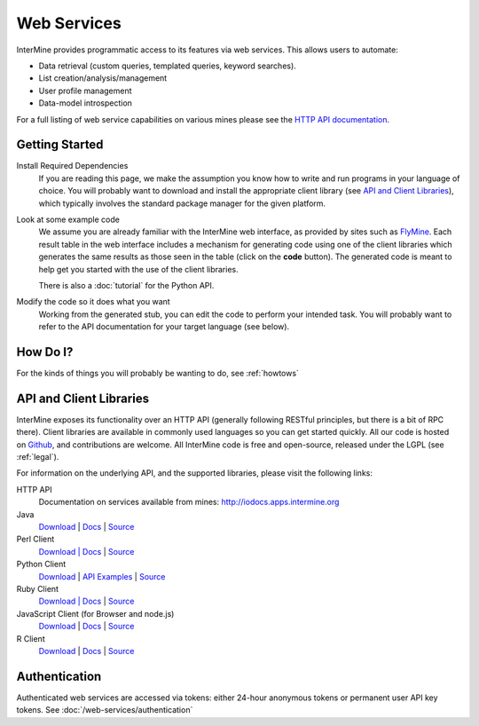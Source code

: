 Web Services
================================

InterMine provides programmatic access to its features via web services. This allows users to automate:

* Data retrieval (custom queries, templated queries, keyword searches).
* List creation/analysis/management
* User profile management
* Data-model introspection

For a full listing of web service capabilities on various mines please see the
`HTTP API documentation <http://iodocs.apps.intermine.org>`_.

Getting Started
----------------

Install Required Dependencies
    If you are reading this page, we make the assumption you know how to write and
    run programs in your language of choice. You will probably want to download
    and install the appropriate client library (see `API and Client Libraries`_),
    which typically involves the standard package manager for the given platform.

Look at some example code
    We assume you are already familiar with the InterMine web interface, as provided
    by sites such as `FlyMine <http://www.flymine.org>`_. Each result table in the web
    interface includes a mechanism for generating code using one of the client libraries
    which generates the same results as those seen in the table (click on the **code**
    button). The generated code is meant to help get you started with the use of the
    client libraries.

    There is also a :doc:`tutorial` for the Python API.

Modify the code so it does what you want
    Working from the generated stub, you can edit the code to perform your intended task. You
    will probably want to refer to the API documentation for your target
    language (see below).


How Do I?
-------------

For the kinds of things you will probably be wanting to do, see :ref:`howtows`

API and Client Libraries
------------------------

InterMine exposes its functionality over an HTTP API (generally following RESTful
principles, but there is a bit of RPC there). Client libraries are available in commonly
used languages so you can get started quickly. All our code is hosted on `Github <http://www.github.com/intermine>`_,
and contributions are welcome. All InterMine code is free and open-source, released under
the LGPL (see :ref:`legal`).

For information on the underlying API, and the supported libraries, please visit the following links:

HTTP API
     Documentation on services available from mines: `<http://iodocs.apps.intermine.org>`_
Java
    `Download <https://github.com/intermine/intermine/raw/master/intermine/webservice/client/download/dist/java-intermine-webservice-client-2.0.zip>`_
    | `Docs <http://intermine.org/intermine/>`_
    | `Source <https://github.com/intermine/intermine/tree/master/intermine/webservice/client>`_
Perl Client
    `Download | Docs <http://search.cpan.org/perldoc?Webservice%3A%3AInterMine>`_
    | `Source <https://github.com/intermine/intermine-ws-perl>`_
Python Client
    `Download <http://pypi.python.org/pypi/intermine>`_
    | `API <http://packages.python.org/intermine/>`_   `Examples <https://github.com/intermine/intermine-ws-python-docs/>`_ 
    | `Source <https://github.com/intermine/intermine-ws-client.py>`_
Ruby Client
    `Download | Docs <http://www.rubygems.org/gems/intermine>`_
    | `Source <https://github.com/intermine/intermine-ws-ruby>`_
JavaScript Client (for Browser and node.js)
    `Download <https://npmjs.org/package/imjs>`_
    | `Docs <http://alexkalderimis.github.io/imjs/>`_
    | `Source <https://github.com/intermine/imjs>`_
R Client
    `Download <http://bioconductor.org/packages/release/bioc/html/InterMineR.html>`_
    | `Docs <http://bioconductor.org/packages/release/bioc/html/InterMineR.html>`_
    | `Source <http://bioconductor.org/packages/release/bioc/html/InterMineR.html>`_


Authentication
-----------------

Authenticated web services are accessed via tokens: either 24-hour anonymous tokens or permanent user API key tokens. See :doc:`/web-services/authentication` 

.. index:: Perl, Ruby, web services, REST, Python, JavaScript, code generation, clients, Java, authentication, tokens

